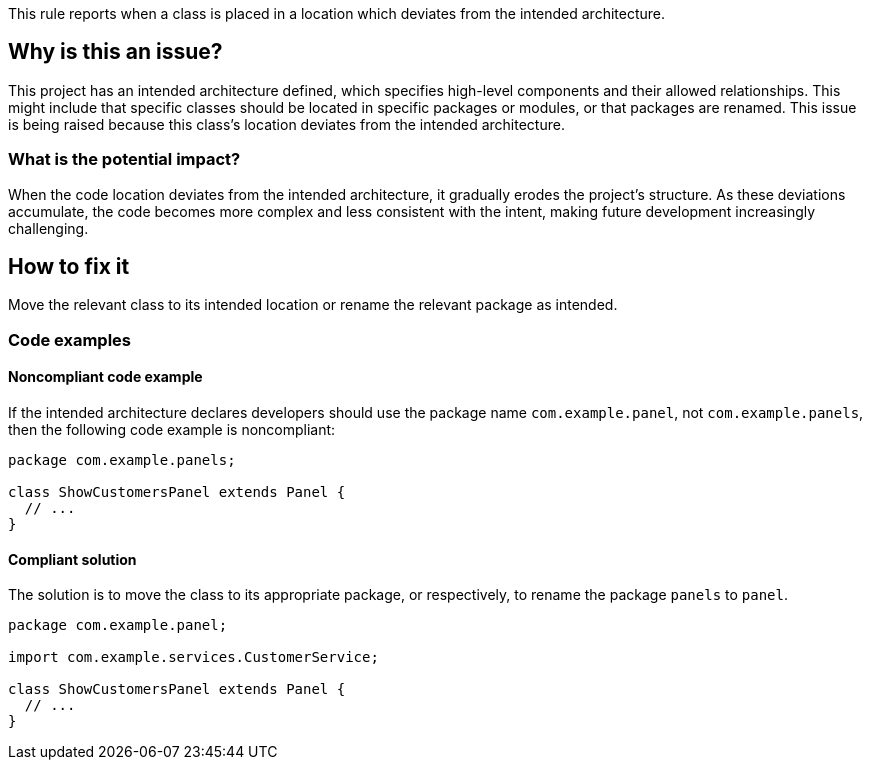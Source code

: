 This rule reports when a class is placed in a location which deviates from the intended architecture.

== Why is this an issue?

This project has an intended architecture defined, which specifies high-level components and their allowed relationships.
This might include that specific classes should be located in specific packages or modules, or that packages are renamed.
This issue is being raised because this class’s location deviates from the intended architecture.

=== What is the potential impact?

When the code location deviates from the intended architecture, it gradually erodes the project’s structure.
As these deviations accumulate, the code becomes more complex and less consistent with the intent, making future development increasingly challenging.

== How to fix it

Move the relevant class to its intended location or rename the relevant package as intended.

=== Code examples

==== Noncompliant code example

If the intended architecture declares developers should use the package name `com.example.panel`, not `com.example.panels`, then the following code example is noncompliant:

[source,java,diff-id=1,diff-type=noncompliant]
----
package com.example.panels;

class ShowCustomersPanel extends Panel {
  // ...
}
----

==== Compliant solution

The solution is to move the class to its appropriate package, or respectively, to rename the package `panels` to `panel`.

[source,java,diff-id=1,diff-type=compliant]
----
package com.example.panel;

import com.example.services.CustomerService;

class ShowCustomersPanel extends Panel {
  // ...
}
----

